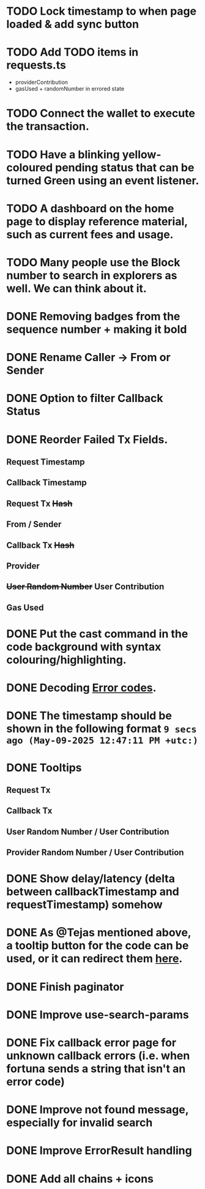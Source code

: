 * TODO Lock timestamp to when page loaded & add sync button
* TODO Add TODO items in requests.ts
- providerContribution
- gasUsed + randomNumber in errored state

* TODO Connect the wallet to execute the transaction.
* TODO Have a blinking yellow-coloured pending status that can be turned Green using an event listener.
* TODO A dashboard on the home page to display reference material, such as current fees and usage.
* TODO Many people use the Block number to search in explorers as well. We can think about it.

* DONE Removing badges from the sequence number + making it bold
CLOSED: [2025-05-09 Fri 20:06]
* DONE Rename Caller -> From or Sender
CLOSED: [2025-05-09 Fri 20:08]
* DONE Option to filter Callback Status
CLOSED: [2025-05-09 Fri 20:08]
* DONE Reorder Failed Tx Fields.
CLOSED: [2025-05-09 Fri 20:11]
** Request Timestamp
** Callback Timestamp
** Request Tx +Hash+
** From / Sender
** Callback Tx +Hash+
** Provider
** +User Random Number+ User Contribution
** Gas Used
* DONE Put the cast command in the code background with syntax colouring/highlighting.
CLOSED: [2025-05-09 Fri 20:11]
* DONE Decoding [[https://docs.pyth.network/entropy/error-codes][Error codes]].
CLOSED: [2025-05-12 Mon 13:53]
* DONE The timestamp should be shown in the following format ~9 secs ago (May-09-2025 12:47:11 PM +utc:)~
CLOSED: [2025-05-12 Mon 14:30]
* DONE Tooltips
CLOSED: [2025-05-12 Mon 22:37]
** Request Tx
** Callback Tx
** User Random Number / User Contribution
** Provider Random Number / User Contribution
* DONE Show delay/latency (delta between callbackTimestamp and requestTimestamp) somehow
CLOSED: [2025-05-12 Mon 22:45]
* DONE As @Tejas mentioned above, a tooltip button for the code can be used, or it can redirect them [[https://docs.pyth.network/entropy/debug-callback-failures][here]].
CLOSED: [2025-05-12 Mon 22:48]
* DONE Finish paginator
CLOSED: [2025-06-06 Fri 11:10]
* DONE Improve use-search-params
CLOSED: [2025-06-06 Fri 19:55]
* DONE Fix callback error page for unknown callback errors (i.e. when fortuna sends a string that isn't an error code)
CLOSED: [2025-06-06 Fri 20:07]
* DONE Improve not found message, especially for invalid search
CLOSED: [2025-06-10 Tue 12:24]
* DONE Improve ErrorResult handling
CLOSED: [2025-06-10 Tue 12:24]
* DONE Add all chains + icons
CLOSED: [2025-06-10 Tue 16:12]
